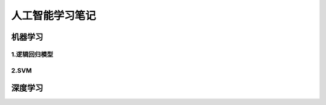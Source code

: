 人工智能学习笔记
======================

机器学习
-------------

1.逻辑回归模型
~~~~~~~~~~~~~~~

2.SVM
~~~~~~~

深度学习
-----------



